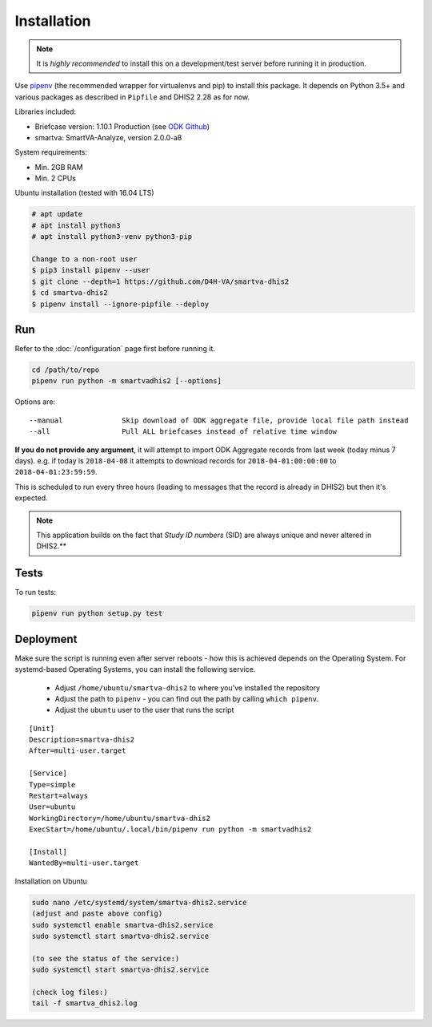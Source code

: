Installation
------------

.. note:: It is *highly recommended* to install this on a development/test server before running it in production.

Use `pipenv <https://docs.pipenv.org>`_ (the recommended wrapper for virtualenvs and pip) to install this package.
It depends on Python 3.5+ and various packages as described in ``Pipfile`` and DHIS2 2.28 as for now.

Libraries included:

- Briefcase version: 1.10.1 Production (see `ODK Github <https://github.com/opendatakit/briefcase/releases>`_)
- smartva: SmartVA-Analyze, version 2.0.0-a8

System requirements:

- Min. 2GB RAM
- Min. 2 CPUs

Ubuntu installation (tested with 16.04 LTS)


.. code:: bash

    # apt update
    # apt install python3
    # apt install python3-venv python3-pip

    Change to a non-root user
    $ pip3 install pipenv --user
    $ git clone --depth=1 https://github.com/D4H-VA/smartva-dhis2
    $ cd smartva-dhis2
    $ pipenv install --ignore-pipfile --deploy

Run
^^^^

Refer to the :doc:`/configuration` page first before running it.

.. code:: bash

    cd /path/to/repo
    pipenv run python -m smartvadhis2 [--options]

Options are:

::

    --manual              Skip download of ODK aggregate file, provide local file path instead
    --all                 Pull ALL briefcases instead of relative time window


**If you do not provide any argument**, it will attempt to import ODK Aggregate records from last week (today minus 7 days).
e.g. if today is ``2018-04-08`` it attempts to download records for ``2018-04-01:00:00:00`` to ``2018-04-01:23:59:59``.

This is scheduled to run every three hours (leading to messages that the record is already in DHIS2)
but then it's expected.

.. note:: This application builds on the fact that *Study ID numbers* (SID) are always unique and never altered in DHIS2.**


Tests
^^^^^^

To run tests:

.. code:: bash

    pipenv run python setup.py test

Deployment
^^^^^^^^^^^

Make sure the script is running even after server reboots - how this is achieved depends on the Operating System.
For systemd-based Operating Systems, you can install the following service.

 - Adjust ``/home/ubuntu/smartva-dhis2`` to where you've installed the repository
 - Adjust the path to ``pipenv`` - you can find out the path by calling ``which pipenv``.
 - Adjust the ``ubuntu`` user to the user that runs the script

::

    [Unit]
    Description=smartva-dhis2
    After=multi-user.target

    [Service]
    Type=simple
    Restart=always
    User=ubuntu
    WorkingDirectory=/home/ubuntu/smartva-dhis2
    ExecStart=/home/ubuntu/.local/bin/pipenv run python -m smartvadhis2

    [Install]
    WantedBy=multi-user.target

Installation on Ubuntu

.. code:: bash

    sudo nano /etc/systemd/system/smartva-dhis2.service
    (adjust and paste above config)
    sudo systemctl enable smartva-dhis2.service
    sudo systemctl start smartva-dhis2.service

    (to see the status of the service:)
    sudo systemctl start smartva-dhis2.service

    (check log files:)
    tail -f smartva_dhis2.log
